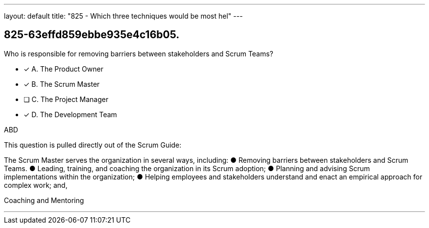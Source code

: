 ---
layout: default 
title: "825 - Which three techniques would be most hel"
---


[#question]
== 825-63effd859ebbe935e4c16b05.

****

[#query]
--
Who is responsible for removing barriers between stakeholders and Scrum Teams?
--

[#list]
--
* [*] A. The Product Owner
* [*] B. The Scrum Master
* [ ] C. The Project Manager
* [*] D. The Development Team

--
****

[#answer]
ABD

[#explanation]
--
This question is pulled directly out of the Scrum Guide:

The Scrum Master serves the organization in several ways, including:
&#9679; Removing barriers between stakeholders and Scrum Teams.
&#9679; Leading, training, and coaching the organization in its Scrum adoption;
&#9679; Planning and advising Scrum implementations within the organization;
&#9679; Helping employees and stakeholders understand and enact an empirical approach for complex work; and,

--

[#ka]
Coaching and Mentoring

'''

